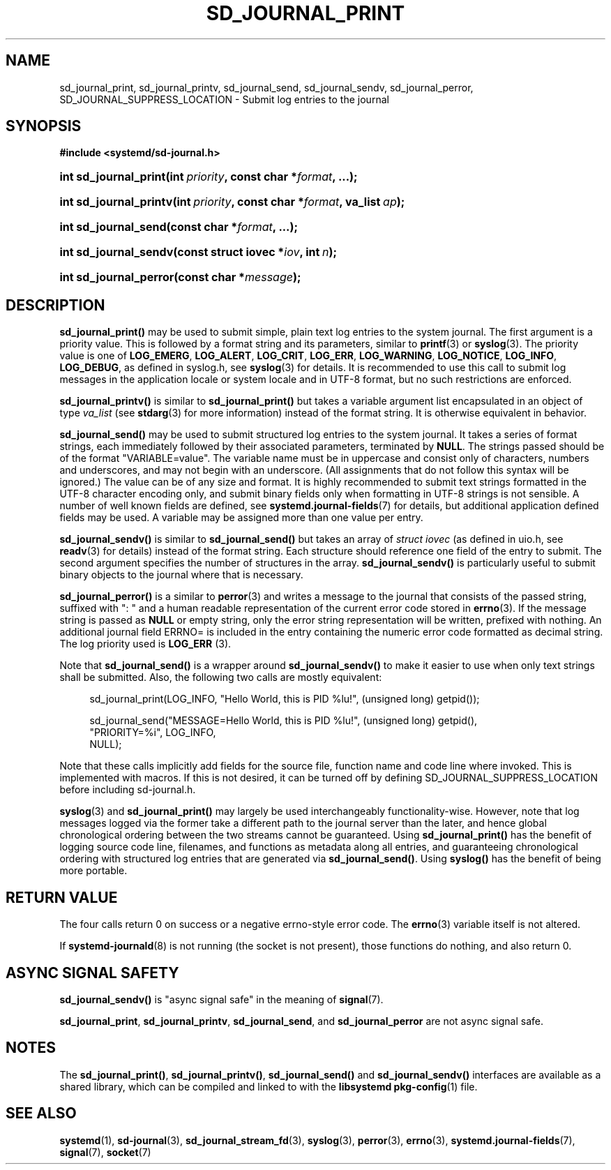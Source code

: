 '\" t
.TH "SD_JOURNAL_PRINT" "3" "" "systemd 217" "sd_journal_print"
.\" -----------------------------------------------------------------
.\" * Define some portability stuff
.\" -----------------------------------------------------------------
.\" ~~~~~~~~~~~~~~~~~~~~~~~~~~~~~~~~~~~~~~~~~~~~~~~~~~~~~~~~~~~~~~~~~
.\" http://bugs.debian.org/507673
.\" http://lists.gnu.org/archive/html/groff/2009-02/msg00013.html
.\" ~~~~~~~~~~~~~~~~~~~~~~~~~~~~~~~~~~~~~~~~~~~~~~~~~~~~~~~~~~~~~~~~~
.ie \n(.g .ds Aq \(aq
.el       .ds Aq '
.\" -----------------------------------------------------------------
.\" * set default formatting
.\" -----------------------------------------------------------------
.\" disable hyphenation
.nh
.\" disable justification (adjust text to left margin only)
.ad l
.\" -----------------------------------------------------------------
.\" * MAIN CONTENT STARTS HERE *
.\" -----------------------------------------------------------------
.SH "NAME"
sd_journal_print, sd_journal_printv, sd_journal_send, sd_journal_sendv, sd_journal_perror, SD_JOURNAL_SUPPRESS_LOCATION \- Submit log entries to the journal
.SH "SYNOPSIS"
.sp
.ft B
.nf
#include <systemd/sd\-journal\&.h>
.fi
.ft
.HP \w'int\ sd_journal_print('u
.BI "int sd_journal_print(int\ " "priority" ", const\ char\ *" "format" ", \&.\&.\&.);"
.HP \w'int\ sd_journal_printv('u
.BI "int sd_journal_printv(int\ " "priority" ", const\ char\ *" "format" ", va_list\ " "ap" ");"
.HP \w'int\ sd_journal_send('u
.BI "int sd_journal_send(const\ char\ *" "format" ", \&.\&.\&.);"
.HP \w'int\ sd_journal_sendv('u
.BI "int sd_journal_sendv(const\ struct\ iovec\ *" "iov" ", int\ " "n" ");"
.HP \w'int\ sd_journal_perror('u
.BI "int sd_journal_perror(const\ char\ *" "message" ");"
.SH "DESCRIPTION"
.PP
\fBsd_journal_print()\fR
may be used to submit simple, plain text log entries to the system journal\&. The first argument is a priority value\&. This is followed by a format string and its parameters, similar to
\fBprintf\fR(3)
or
\fBsyslog\fR(3)\&. The priority value is one of
\fBLOG_EMERG\fR,
\fBLOG_ALERT\fR,
\fBLOG_CRIT\fR,
\fBLOG_ERR\fR,
\fBLOG_WARNING\fR,
\fBLOG_NOTICE\fR,
\fBLOG_INFO\fR,
\fBLOG_DEBUG\fR, as defined in
syslog\&.h, see
\fBsyslog\fR(3)
for details\&. It is recommended to use this call to submit log messages in the application locale or system locale and in UTF\-8 format, but no such restrictions are enforced\&.
.PP
\fBsd_journal_printv()\fR
is similar to
\fBsd_journal_print()\fR
but takes a variable argument list encapsulated in an object of type
\fIva_list\fR
(see
\fBstdarg\fR(3)
for more information) instead of the format string\&. It is otherwise equivalent in behavior\&.
.PP
\fBsd_journal_send()\fR
may be used to submit structured log entries to the system journal\&. It takes a series of format strings, each immediately followed by their associated parameters, terminated by
\fBNULL\fR\&. The strings passed should be of the format
"VARIABLE=value"\&. The variable name must be in uppercase and consist only of characters, numbers and underscores, and may not begin with an underscore\&. (All assignments that do not follow this syntax will be ignored\&.) The value can be of any size and format\&. It is highly recommended to submit text strings formatted in the UTF\-8 character encoding only, and submit binary fields only when formatting in UTF\-8 strings is not sensible\&. A number of well known fields are defined, see
\fBsystemd.journal-fields\fR(7)
for details, but additional application defined fields may be used\&. A variable may be assigned more than one value per entry\&.
.PP
\fBsd_journal_sendv()\fR
is similar to
\fBsd_journal_send()\fR
but takes an array of
\fIstruct iovec\fR
(as defined in
uio\&.h, see
\fBreadv\fR(3)
for details) instead of the format string\&. Each structure should reference one field of the entry to submit\&. The second argument specifies the number of structures in the array\&.
\fBsd_journal_sendv()\fR
is particularly useful to submit binary objects to the journal where that is necessary\&.
.PP
\fBsd_journal_perror()\fR
is a similar to
\fBperror\fR(3)
and writes a message to the journal that consists of the passed string, suffixed with ": " and a human readable representation of the current error code stored in
\fBerrno\fR(3)\&. If the message string is passed as
\fBNULL\fR
or empty string, only the error string representation will be written, prefixed with nothing\&. An additional journal field ERRNO= is included in the entry containing the numeric error code formatted as decimal string\&. The log priority used is
\fBLOG_ERR\fR
(3)\&.
.PP
Note that
\fBsd_journal_send()\fR
is a wrapper around
\fBsd_journal_sendv()\fR
to make it easier to use when only text strings shall be submitted\&. Also, the following two calls are mostly equivalent:
.sp
.if n \{\
.RS 4
.\}
.nf
sd_journal_print(LOG_INFO, "Hello World, this is PID %lu!", (unsigned long) getpid());

sd_journal_send("MESSAGE=Hello World, this is PID %lu!", (unsigned long) getpid(),
                "PRIORITY=%i", LOG_INFO,
                NULL);
.fi
.if n \{\
.RE
.\}
.PP
Note that these calls implicitly add fields for the source file, function name and code line where invoked\&. This is implemented with macros\&. If this is not desired, it can be turned off by defining SD_JOURNAL_SUPPRESS_LOCATION before including
sd\-journal\&.h\&.
.PP
\fBsyslog\fR(3)
and
\fBsd_journal_print()\fR
may largely be used interchangeably functionality\-wise\&. However, note that log messages logged via the former take a different path to the journal server than the later, and hence global chronological ordering between the two streams cannot be guaranteed\&. Using
\fBsd_journal_print()\fR
has the benefit of logging source code line, filenames, and functions as metadata along all entries, and guaranteeing chronological ordering with structured log entries that are generated via
\fBsd_journal_send()\fR\&. Using
\fBsyslog()\fR
has the benefit of being more portable\&.
.SH "RETURN VALUE"
.PP
The four calls return 0 on success or a negative errno\-style error code\&. The
\fBerrno\fR(3)
variable itself is not altered\&.
.PP
If
\fBsystemd-journald\fR(8)
is not running (the socket is not present), those functions do nothing, and also return 0\&.
.SH "ASYNC SIGNAL SAFETY"
.PP
\fBsd_journal_sendv()\fR
is "async signal safe" in the meaning of
\fBsignal\fR(7)\&.
.PP
\fBsd_journal_print\fR,
\fBsd_journal_printv\fR,
\fBsd_journal_send\fR, and
\fBsd_journal_perror\fR
are not async signal safe\&.
.SH "NOTES"
.PP
The
\fBsd_journal_print()\fR,
\fBsd_journal_printv()\fR,
\fBsd_journal_send()\fR
and
\fBsd_journal_sendv()\fR
interfaces are available as a shared library, which can be compiled and linked to with the
\fBlibsystemd\fR\ \&\fBpkg-config\fR(1)
file\&.
.SH "SEE ALSO"
.PP
\fBsystemd\fR(1),
\fBsd-journal\fR(3),
\fBsd_journal_stream_fd\fR(3),
\fBsyslog\fR(3),
\fBperror\fR(3),
\fBerrno\fR(3),
\fBsystemd.journal-fields\fR(7),
\fBsignal\fR(7),
\fBsocket\fR(7)
